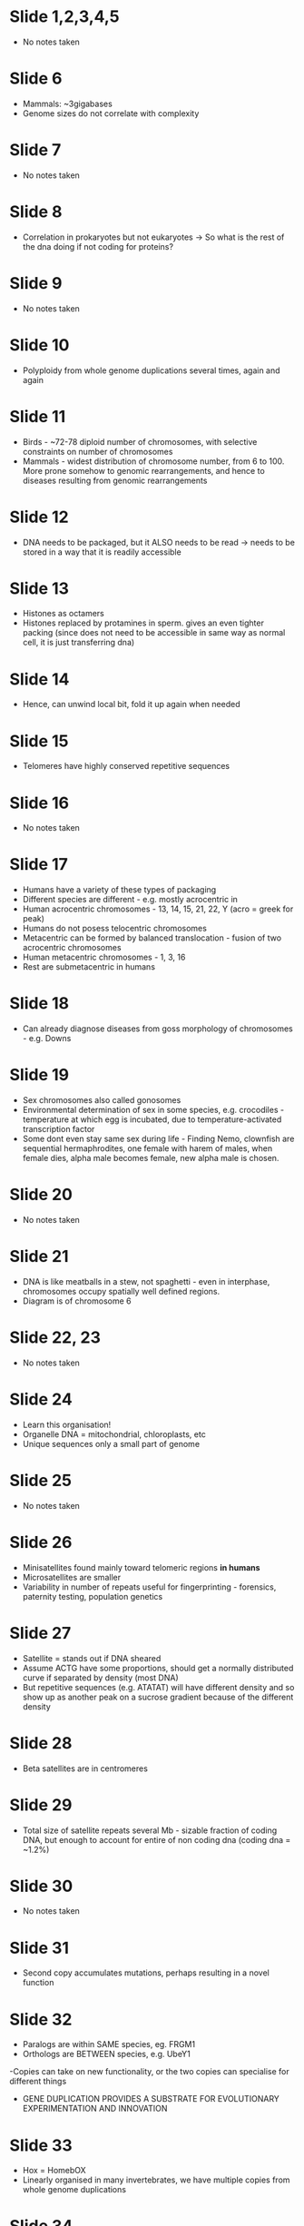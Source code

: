 #+TITLE What makes a genome?
#+SUBTITLE Organisation of Complex Genomes
#+AUTHOR Dr Ben Skinner, Mammalian Molecular Genetics Group, Dept of Pathology
#+DATE Thu 8 Oct, 2015

* Slide 1,2,3,4,5
- No notes taken
* Slide 6
- Mammals: ~3gigabases
- Genome sizes  do not correlate with complexity
* Slide 7
- No notes taken
* Slide 8
- Correlation in prokaryotes but not eukaryotes -> So what is the rest of the dna doing if not coding for proteins?
* Slide 9
- No notes taken
* Slide 10
- Polyploidy from whole genome duplications several times, again and again
* Slide 11
- Birds - ~72-78 diploid number of chromosomes, with selective constraints on number of chromosomes
- Mammals - widest distribution of chromosome number, from 6 to 100. More prone somehow to genomic rearrangements, and hence to diseases resulting from genomic rearrangements
* Slide 12
- DNA needs to be packaged, but it ALSO needs to be read -> needs to be stored in a way that it is readily accessible
* Slide 13
- Histones as octamers
- Histones replaced by protamines in sperm. gives an even tighter packing (since does not need to be accessible in same way as normal cell, it is just transferring dna)
* Slide 14
- Hence, can unwind local bit, fold it up again when needed
* Slide 15
- Telomeres have highly conserved repetitive sequences
* Slide 16
- No notes taken
* Slide 17
- Humans have a variety of these types of packaging
- Different species are different - e.g. mostly acrocentric in 
- Human acrocentric chromosomes - 13, 14, 15, 21, 22, Y (acro = greek for peak)
- Humans do not posess telocentric chromosomes
- Metacentric can be formed by balanced translocation - fusion of two acrocentric chromosomes
- Human metacentric chromosomes - 1, 3, 16
- Rest are submetacentric in humans
* Slide 18
- Can already diagnose diseases from goss morphology of chromosomes - e.g. Downs
* Slide 19
- Sex chromosomes also called gonosomes
- Environmental determination of sex in some species, e.g. crocodiles - temperature at which egg is incubated, due to temperature-activated transcription factor
- Some dont even stay same sex during life - Finding Nemo, clownfish are sequential hermaphrodites, one female with harem of males, when female dies, alpha male becomes female, new alpha male is chosen.
* Slide 20
- No notes taken
* Slide 21
- DNA is like meatballs in a stew, not spaghetti - even in interphase, chromosomes occupy spatially well defined regions.
- Diagram is of chromosome 6
* Slide 22, 23
- No notes taken
* Slide 24
- Learn this organisation!
- Organelle DNA = mitochondrial, chloroplasts, etc
- Unique sequences only a small part of genome
* Slide 25
- No notes taken
* Slide 26
- Minisatellites found mainly toward telomeric regions *in humans*
- Microsatellites are smaller
- Variability in number of repeats useful for fingerprinting - forensics, paternity testing, population genetics
* Slide 27
- Satellite = stands out if DNA sheared
- Assume ACTG have some proportions, should get a normally distributed curve if separated by density (most DNA)
- But repetitive sequences (e.g. ATATAT) will have different density and so show up as another peak on a sucrose gradient because of the different density
* Slide 28
- Beta satellites are in centromeres
* Slide 29
- Total size of satellite repeats several Mb - sizable fraction of coding DNA, but enough to account for entire of non coding dna (coding dna = ~1.2%)
* Slide 30
- No notes taken
* Slide 31
- Second copy accumulates mutations, perhaps resulting in a novel function
* Slide 32
- Paralogs are within SAME species, eg. FRGM1
- Orthologs are BETWEEN species, e.g. UbeY1
-Copies can take on new functionality, or the two copies can specialise for different things
- GENE DUPLICATION PROVIDES A SUBSTRATE FOR EVOLUTIONARY EXPERIMENTATION AND INNOVATION
* Slide 33
- Hox = HomebOX
- Linearly organised in many invertebrates, we have multiple copies from whole genome duplications
* Slide 34
- WGD = whole genome duplications
- Some copies -> pseudogenes
- Others remain
* Slide 35, 36
- No notes taken
* Slide 37
- PPT - for reverse transcriptase binding
- 5' target site duplications important for insertions due to mechanism
* Slide 38
- Hanging edges from inserted dna, duplicates whatever was there
- If a gene regulatory sequence, consequences!
* Slide 39
- LINEs encode reverse transcriptase and often endonuclease
- SINEs do not encode functional protein, rely on other mobile elements for transposition
* Slide 40
- No notes taken
* Slide 41
- Rely on another active transposase
* Slide 42
- Another mature mRNA requence inserted instead? Processed pseudogene.
* Slide 43
- Processed pseudogenes are:
   + Dispersed
   + TSDs, same mechanism with the staggered breaks
   + No, mature mRNA
   + Yes, polyA tail because mRNA
   + No promoter
   + 5' deletion because processivity of reverse transcriptase, falls off
   + Arises through an RNA intermediate
* Slide 44
- Junk DNA? Or roles not sequence specific but based on sequence bulk?
- Unlikely much structural role, hude variations in genome size between species!
* Slide 45
- Distinguish between garbage (actively harmful and deleterious, removed by natural selection) and junk - no detrimental effects - no selection pressure to remove
* Slide 46
- 80% of genome has biochemical functionality, but only 20% have biological functionality
- Salamander - 10x as much as human
- Two closely related plant species, huge variation in genome sizes
* Slide 47, 48
- No notes taken
* Slide 49
- "Jesus gene"
- Inactivated by Alu insert, so remained inactive in old and new world monkeys
- Reactivated by endogenous retroviral element in great apes
- Implicated in Crohn's disease
* Slide 50
- Know the evolutionary history of your model organisms! Different genes activated/inactivated/used/unused
- Different evolutionary history -> novel functionality
